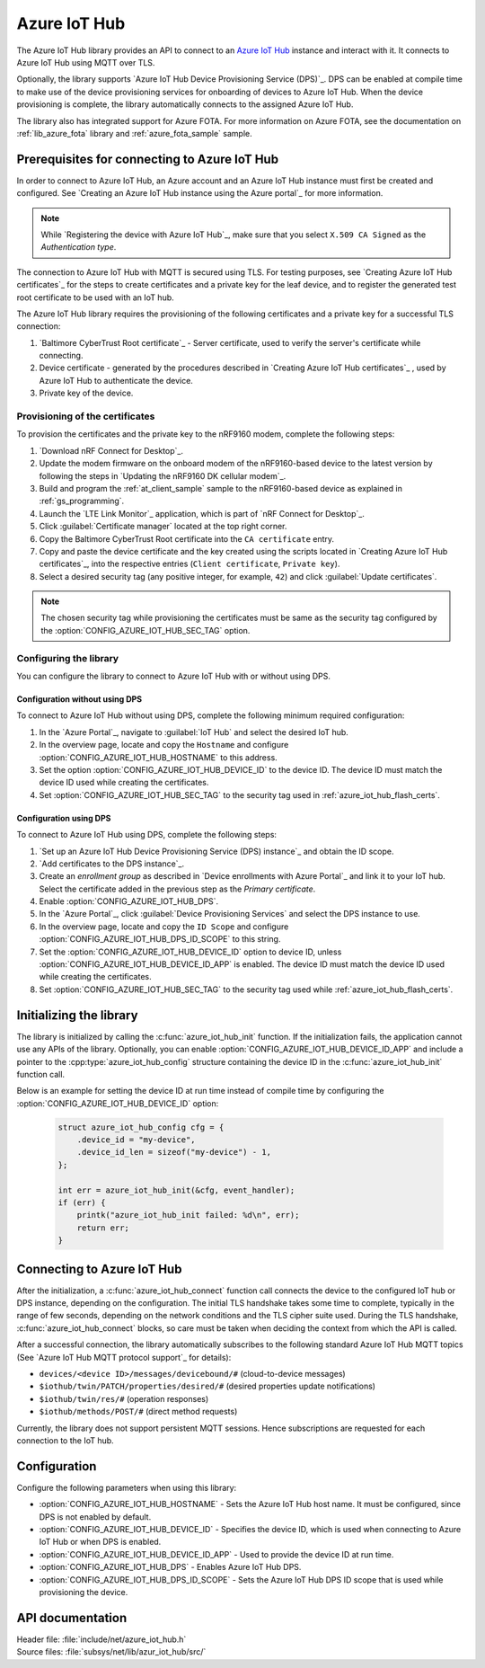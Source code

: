 .. _lib_azure_iot_hub:

Azure IoT Hub
#############

The Azure IoT Hub library provides an API to connect to an `Azure IoT Hub`_ instance and interact with it.
It connects to Azure IoT Hub using MQTT over TLS.

Optionally, the library supports `Azure IoT Hub Device Provisioning Service (DPS)`_.
DPS can be enabled at compile time to make use of the device provisioning services for onboarding of devices to Azure IoT Hub.
When the device provisioning is complete, the library automatically connects to the assigned Azure IoT Hub.

The library also has integrated support for Azure FOTA.
For more information on Azure FOTA, see the documentation on :ref:`lib_azure_fota` library and :ref:`azure_fota_sample` sample.

.. _prereq_connect_to_azure_iot_hub:

Prerequisites for connecting to Azure IoT Hub
*********************************************

In order to connect to Azure IoT Hub, an Azure account and an Azure IoT Hub instance must first be created and configured.
See `Creating an Azure IoT Hub instance using the Azure portal`_ for more information.

.. note::
   While `Registering the device with Azure IoT Hub`_, make sure that you select ``X.509 CA Signed`` as the *Authentication type*.

The connection to Azure IoT Hub with MQTT is secured using TLS.
For testing purposes, see `Creating Azure IoT Hub certificates`_ for the steps to create certificates and a private key for the leaf device, and to register the generated test root certificate to be used with an IoT hub.

The Azure IoT Hub library requires the provisioning of the following certificates and a private key for a successful TLS connection:

1. `Baltimore CyberTrust Root certificate`_ - Server certificate, used to verify the server's certificate while connecting.
#. Device certificate - generated by the procedures described in `Creating Azure IoT Hub certificates`_ , used by Azure IoT Hub to authenticate the device.
#. Private key of the device.


.. _azure_iot_hub_flash_certs:

Provisioning of the certificates
================================

To provision the certificates and the private key to the nRF9160 modem, complete the following steps:

1. `Download nRF Connect for Desktop`_.
#. Update the modem firmware on the onboard modem of the nRF9160-based device to the latest version by following the steps in `Updating the nRF9160 DK cellular modem`_.
#. Build and program the :ref:`at_client_sample` sample to the nRF9160-based device as explained in :ref:`gs_programming`.
#. Launch the `LTE Link Monitor`_ application, which is part of `nRF Connect for Desktop`_.
#. Click :guilabel:`Certificate manager` located at the top right corner.
#. Copy the Baltimore CyberTrust Root certificate into the ``CA certificate`` entry.
#. Copy and paste the device certificate and the key created using the scripts located in `Creating Azure IoT Hub certificates`_, into the respective entries (``Client certificate``, ``Private key``).
#. Select a desired security tag (any positive integer, for example, ``42``) and click :guilabel:`Update certificates`.

.. note::
   The chosen security tag while provisioning the certificates must be same as the security tag configured by the :option:`CONFIG_AZURE_IOT_HUB_SEC_TAG` option.


Configuring the library
=======================

You can configure the library to connect to Azure IoT Hub with or without using DPS.

Configuration without using DPS
+++++++++++++++++++++++++++++++

To connect to Azure IoT Hub without using DPS, complete the following minimum required configuration:

1. In the `Azure Portal`_, navigate to :guilabel:`IoT Hub` and select the desired IoT hub.
#. In the overview page, locate and copy the ``Hostname`` and configure :option:`CONFIG_AZURE_IOT_HUB_HOSTNAME` to this address.
#. Set the option :option:`CONFIG_AZURE_IOT_HUB_DEVICE_ID` to the device ID. The device ID must match the device ID used while creating the certificates.
#. Set :option:`CONFIG_AZURE_IOT_HUB_SEC_TAG` to the security tag used in :ref:`azure_iot_hub_flash_certs`.


.. _dps_config:

Configuration using DPS
+++++++++++++++++++++++

To connect to Azure IoT Hub using DPS, complete the following steps:

1. `Set up an Azure IoT Hub Device Provisioning Service (DPS) instance`_ and obtain the ID scope.
#. `Add certificates to the DPS instance`_.
#. Create an *enrollment group* as described in `Device enrollments with Azure Portal`_ and link it to your IoT hub. Select the certificate added in the previous step as the *Primary certificate​​​​​​​*.
#. Enable :option:`CONFIG_AZURE_IOT_HUB_DPS`.
#. In the `Azure Portal`_, click :guilabel:`Device Provisioning Services` and select the DPS instance to use.
#. In the overview page, locate and copy the ``ID Scope`` and configure :option:`CONFIG_AZURE_IOT_HUB_DPS_ID_SCOPE` to this string.
#. Set the :option:`CONFIG_AZURE_IOT_HUB_DEVICE_ID` option to device ID, unless :option:`CONFIG_AZURE_IOT_HUB_DEVICE_ID_APP` is enabled. The device ID must match the device ID used while creating the certificates.
#. Set :option:`CONFIG_AZURE_IOT_HUB_SEC_TAG` to the security tag used while :ref:`azure_iot_hub_flash_certs`.


Initializing the library
************************

The library is initialized by calling the :c:func:`azure_iot_hub_init` function.
If the initialization fails, the application cannot use any APIs of the library.
Optionally, you can enable :option:`CONFIG_AZURE_IOT_HUB_DEVICE_ID_APP` and include a pointer to the :cpp:type:`azure_iot_hub_config` structure containing the device ID in the :c:func:`azure_iot_hub_init` function call.

Below is an example for setting the device ID at run time instead of compile time by configuring the :option:`CONFIG_AZURE_IOT_HUB_DEVICE_ID` option:

   .. code-block:: c

	  struct azure_iot_hub_config cfg = {
	      .device_id = "my-device",
	      .device_id_len = sizeof("my-device") - 1,
	  };

          int err = azure_iot_hub_init(&cfg, event_handler);
          if (err) {
              printk("azure_iot_hub_init failed: %d\n", err);
	      return err;
          }

Connecting to Azure IoT Hub
***************************

After the initialization, a :c:func:`azure_iot_hub_connect` function call connects the device to the configured IoT hub or DPS instance, depending on the configuration.
The initial TLS handshake takes some time to complete, typically in the range of few seconds, depending on the network conditions and the TLS cipher suite used.
During the TLS handshake, :c:func:`azure_iot_hub_connect` blocks, so care must be taken when deciding the context from which the API is called.

After a successful connection, the library automatically subscribes to the following standard Azure IoT Hub MQTT topics (See `Azure IoT Hub MQTT protocol support`_ for details):

* ``devices/<device ID>/messages/devicebound/#`` (cloud-to-device messages)
* ``$iothub/twin/PATCH/properties/desired/#`` (desired properties update notifications)
* ``$iothub/twin/res/#`` (operation responses)
* ``$iothub/methods/POST/#`` (direct method requests)

Currently, the library does not support persistent MQTT sessions.
Hence subscriptions are requested for each connection to the IoT hub.

Configuration
*************

Configure the following parameters when using this library:

* :option:`CONFIG_AZURE_IOT_HUB_HOSTNAME` - Sets the Azure IoT Hub host name. It must be configured, since DPS is not enabled by default.
* :option:`CONFIG_AZURE_IOT_HUB_DEVICE_ID` - Specifies the device ID, which is used when connecting to Azure IoT Hub or when DPS is enabled.
* :option:`CONFIG_AZURE_IOT_HUB_DEVICE_ID_APP` - Used to provide the device ID at run time.
* :option:`CONFIG_AZURE_IOT_HUB_DPS` - Enables Azure IoT Hub DPS.
* :option:`CONFIG_AZURE_IOT_HUB_DPS_ID_SCOPE` - Sets the Azure IoT Hub DPS ID scope that is used while provisioning the device.

API documentation
*****************

| Header file: :file:`include/net/azure_iot_hub.h`
| Source files: :file:`subsys/net/lib/azur_iot_hub/src/`

.. doxygengroup:: azure_iot_hub
   :project: nrf
   :members:
